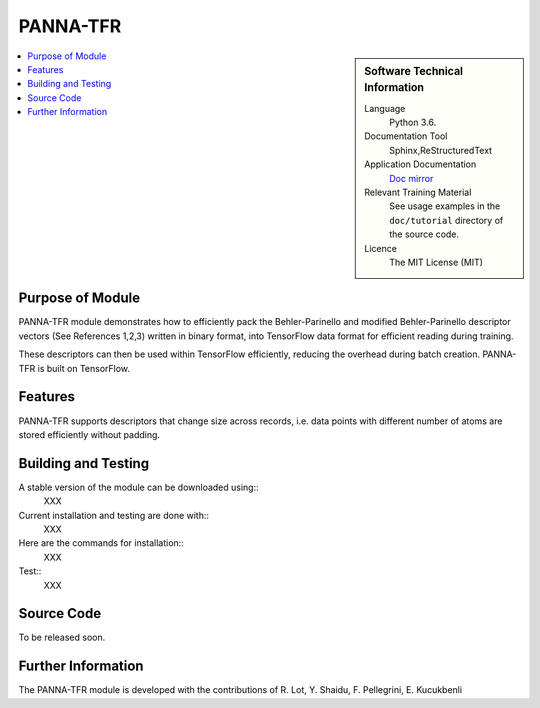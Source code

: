 ##########
PANNA-TFR
##########

.. sidebar:: Software Technical Information

 Language
   Python 3.6.

 Documentation Tool
   Sphinx,ReStructuredText

 Application Documentation
   `Doc mirror <https://gitlab.com/PANNAdevs/panna/tree/master/doc>`_

 Relevant Training Material
   See usage examples in the ``doc/tutorial`` directory of the source code.

 Licence
    The MIT License (MIT)

.. contents:: :local:


Purpose of Module
___________________

PANNA-TFR module demonstrates how to efficiently pack the Behler-Parinello and 
modified Behler-Parinello descriptor vectors (See References 1,2,3) written in binary format, into TensorFlow data format
for efficient reading during training. 

These descriptors can then be used within TensorFlow efficiently, reducing the overhead during batch creation. 
PANNA-TFR is built on TensorFlow. 

Features
__________

PANNA-TFR supports descriptors that change size across records, i.e. data points with different number of atoms
are stored efficiently without padding.

Building and Testing
______________________________

A stable version of the module can be downloaded using:: 
 XXX
Current installation and testing are done with::
 XXX

Here are the commands for installation::
 XXX

Test::
 XXX

Source Code
___________

To be released soon. 

Further Information
______________________

The PANNA-TFR module is developed with the contributions of R. Lot, Y. Shaidu, F. Pellegrini, E. Kucukbenli
